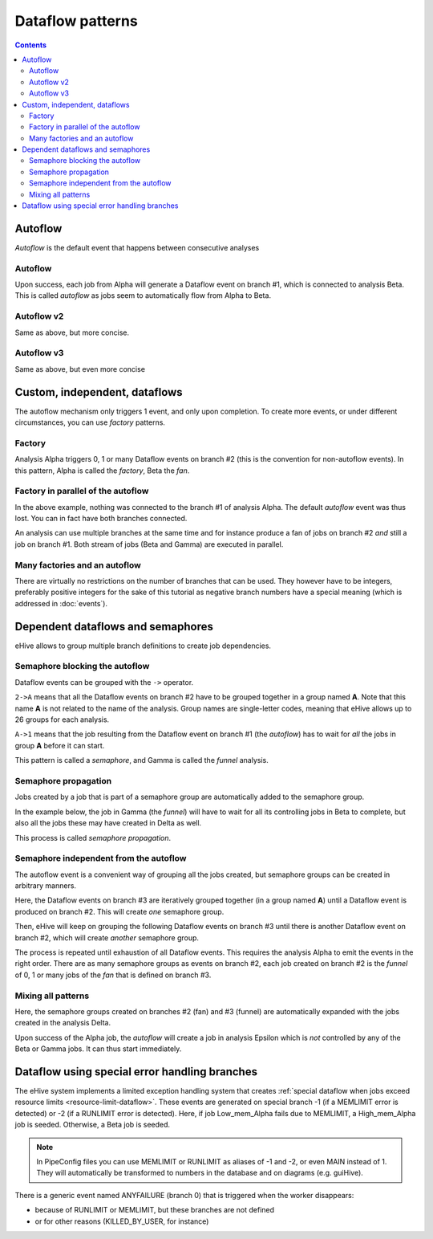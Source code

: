 Dataflow patterns
=================

.. contents::

Autoflow
--------

*Autoflow* is the default event that happens between consecutive analyses

Autoflow
~~~~~~~~

Upon success, each job from Alpha will generate a Dataflow event on branch #1, which is connected to analysis Beta. This is called
*autoflow* as jobs seem to automatically flow from Alpha to Beta.

.. hive_diagram::

    {   -logic_name => 'Alpha',
        -flow_into  => {
           1 => [ 'Beta' ],
        },
    },
    {   -logic_name => 'Beta',
    },


Autoflow v2
~~~~~~~~~~~

Same as above, but more concise.

.. hive_diagram::

    {   -logic_name => 'Alpha',
        -flow_into  => [ 'Beta' ],
    },
    {   -logic_name => 'Beta',
    },


Autoflow v3
~~~~~~~~~~~

Same as above, but even more concise

.. hive_diagram::

    {   -logic_name => 'Alpha',
        -flow_into  => 'Beta'
    },
    {   -logic_name => 'Beta',
    },


Custom, independent, dataflows
------------------------------

The autoflow mechanism only triggers 1 event, and only upon completion. To create more events, or under different circumstances,
you can use *factory* patterns.

Factory
~~~~~~~

Analysis Alpha triggers 0, 1 or many Dataflow events on branch #2 (this is the convention for non-autoflow events).
In this pattern, Alpha is called the *factory*, Beta the *fan*.

.. hive_diagram::

    {   -logic_name => 'Alpha',
        -flow_into  => {
           2 => [ 'Beta' ],
        },
    },
    {   -logic_name => 'Beta',
    },


Factory in parallel of the autoflow
~~~~~~~~~~~~~~~~~~~~~~~~~~~~~~~~~~~

In the above example, nothing was connected to the branch #1 of analysis Alpha. The default *autoflow* event
was thus lost. You can in fact have both branches connected.

An analysis can use multiple branches at the same time and for instance produce a fan of jobs on branch #2
*and* still a job on branch #1. Both stream of jobs (Beta and Gamma) are executed in parallel.

.. hive_diagram::

    {   -logic_name => 'Alpha',
        -flow_into  => {
           2 => [ 'Beta' ],
           1 => [ 'Gamma' ],
        },
    },
    {   -logic_name => 'Beta',
    },
    {   -logic_name => 'Gamma',
    },


Many factories and an autoflow
~~~~~~~~~~~~~~~~~~~~~~~~~~~~~~

There are virtually no restrictions on the number of branches that can be used.
They however have to be integers, preferably positive integers for the sake of
this tutorial as negative branch numbers have a special meaning (which is
addressed in :doc:`events`).

.. hive_diagram::

    {   -logic_name => 'Alpha',
        -flow_into  => {
           2 => [ 'Beta' ],
           3 => [ 'Gamma' ],
           4 => [ 'Delta' ],
           5 => [ 'Epsilon' ],
           1 => [ 'Foxtrot' ],
        },
    },
    {   -logic_name => 'Beta',
    },
    {   -logic_name => 'Gamma',
    },
    {   -logic_name => 'Delta',
    },
    {   -logic_name => 'Epsilon',
    },
    {   -logic_name => 'Foxtrot',
    },


Dependent dataflows and semaphores
----------------------------------

eHive allows to group multiple branch definitions to create job dependencies.

Semaphore blocking the autoflow
~~~~~~~~~~~~~~~~~~~~~~~~~~~~~~~

Dataflow events can be grouped with the ``->`` operator.

``2->A`` means that all the Dataflow events on branch #2 have to be grouped together
in a group named **A**. Note that this name **A** is not related to the name of the
analysis. Group names are single-letter codes, meaning that eHive allows up to 26 groups
for each analysis.

``A->1`` means that the job resulting from the Dataflow event on branch #1 (the *autoflow*)
has to wait for *all* the jobs in group **A** before it can start.

This pattern is called a *semaphore*, and Gamma is called the *funnel* analysis.

.. hive_diagram::

    {   -logic_name => 'Alpha',
        -flow_into  => {
           '2->A' => [ 'Beta' ],
           'A->1' => [ 'Gamma' ],
        },
    },
    {   -logic_name => 'Beta',
    },
    {   -logic_name => 'Gamma',
    },


Semaphore propagation
~~~~~~~~~~~~~~~~~~~~~

Jobs created by a job that is part of a semaphore group are
automatically added to the semaphore group.

In the example below, the job in Gamma (the *funnel*) will have to
wait for all its controlling jobs in Beta to complete, but also all
the jobs these may have created in Delta as well.

This process is called *semaphore propagation*.

.. hive_diagram::

    {   -logic_name => 'Alpha',
        -flow_into  => {
           '2->A' => [ 'Beta' ],
           'A->1' => [ 'Gamma' ],
        },
    },
    {   -logic_name => 'Beta',
        -flow_into  => {
           2 => [ 'Delta' ],
        },
    },
    {   -logic_name => 'Gamma',
    },
    {   -logic_name => 'Delta',
    },


Semaphore independent from the autoflow
~~~~~~~~~~~~~~~~~~~~~~~~~~~~~~~~~~~~~~~

The autoflow event is a convenient way of grouping all the jobs created, but semaphore
groups can be created in arbitrary manners.

Here, the Dataflow events on branch #3 are iteratively grouped together (in a group named **A**)
until a Dataflow event is produced on branch #2. This will create *one* semaphore group.

Then, eHive will keep on grouping the following Dataflow events on branch #3 until there is
another Dataflow event on branch #2, which will create *another* semaphore group.

The process is repeated until exhaustion of all Dataflow events. This requires the analysis Alpha to
emit the events in the right order. There are as many semaphore groups as events on branch #2,
each job created on branch #2 is the *funnel* of 0, 1 or many jobs of the *fan* that is defined
on branch #3.

.. hive_diagram::

    {   -logic_name => 'Alpha',
        -flow_into  => {
           '3->A' => [ 'Beta' ],
           'A->2' => [ 'Gamma' ],
        },
    },
    {   -logic_name => 'Beta',
    },
    {   -logic_name => 'Gamma',
    },


Mixing all patterns
~~~~~~~~~~~~~~~~~~~

Here, the semaphore groups created on branches #2 (fan) and #3 (funnel) are automatically expanded
with the jobs created in the analysis Delta.

Upon success of the Alpha job, the *autoflow* will create a job in analysis Epsilon which is *not* controlled
by any of the Beta or Gamma jobs. It can thus start immediately.

.. hive_diagram::

    {   -logic_name => 'Alpha',
        -flow_into  => {
           '3->A' => [ 'Beta' ],
           'A->2' => [ 'Gamma' ],
           1      => [ 'Epsilon' ],
        },
    },
    {   -logic_name => 'Beta',
        -flow_into  => {
           2 => [ 'Delta' ],
        },
    },
    {   -logic_name => 'Gamma',
    },
    {   -logic_name => 'Delta',
    },
    {   -logic_name => 'Epsilon',
    },

Dataflow using special error handling branches
----------------------------------------------

The eHive system implements a limited exception handling system that creates :ref:`special dataflow when jobs exceed resource limits <resource-limit-dataflow>`. These events are generated on special branch -1 (if a MEMLIMIT error is detected) or -2 (if a RUNLIMIT error is detected). Here, if job Low_mem_Alpha fails due to MEMLIMIT, a High_mem_Alpha job is seeded. Otherwise, a Beta job is seeded.

.. hive_diagram::

    {    -logic_name => 'Low_mem_Alpha',
         -flow_into  => {
            -1 => [ 'High_mem_Alpha' ],
             1 => [ 'Beta' ],
         },
    },
    {    -logic_name => 'High_mem_Alpha',
         -flow_into  => {
            1 => [ 'Beta' ],
         },
    },
    {    -logic_name => 'Beta',
    },

.. note::

   In PipeConfig files you can use MEMLIMIT or RUNLIMIT as aliases of -1
   and -2, or even MAIN instead of 1. They will automatically be
   transformed to numbers in the database and on diagrams (e.g. guiHive).

There is a generic event named ANYFAILURE (branch 0) that is triggered when
the worker disappears:

- because of RUNLIMIT or MEMLIMIT, but these branches are not defined
- or for other reasons (KILLED_BY_USER, for instance)

